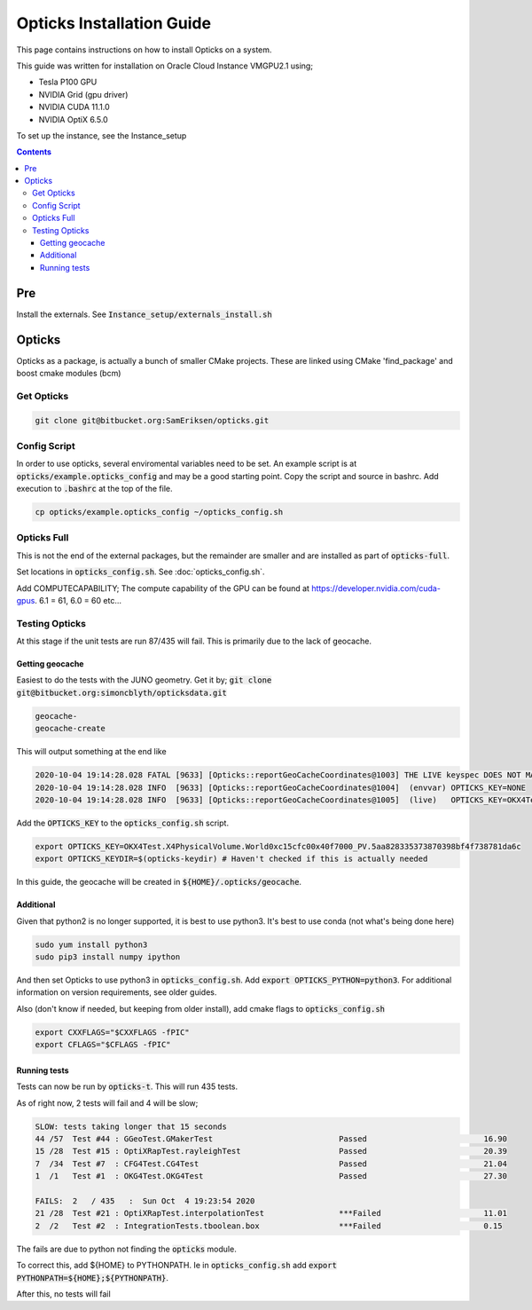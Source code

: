 **************************
Opticks Installation Guide
**************************

This page contains instructions on how to install Opticks on a system.

This guide was written for installation on Oracle Cloud Instance VMGPU2.1 using;

* Tesla P100 GPU
* NVIDIA Grid (gpu driver)
* NVIDIA CUDA 11.1.0
* NVIDIA OptiX 6.5.0

To set up the instance, see the Instance_setup

.. contents:: Contents

###
Pre
###
Install the externals.
See :code:`Instance_setup/externals_install.sh`

#######
Opticks
#######
Opticks as a package, is actually a bunch of smaller CMake projects.
These are linked using CMake 'find_package' and boost cmake modules (bcm)

Get Opticks
===========

.. code-block:: sh

    git clone git@bitbucket.org:SamEriksen/opticks.git


Config Script
=============
In order to use opticks, several enviromental variables need to be set.
An example script is at :code:`opticks/example.opticks_config` and may be a good starting point.
Copy the script and source in bashrc.
Add execution to :code:`.bashrc` at the top of the file.

.. code-block:: sh

    cp opticks/example.opticks_config ~/opticks_config.sh


Opticks Full
============
This is not the end of the external packages, but the remainder are smaller and are installed as part of :code:`opticks-full`.

Set locations in :code:`opticks_config.sh`. See :doc:`opticks_config.sh`.

Add COMPUTECAPABILITY; The compute capability of the GPU can be found at https://developer.nvidia.com/cuda-gpus.
6.1 = 61, 6.0 = 60 etc...


Testing Opticks
===============
At this stage if the unit tests are run 87/435 will fail.
This is primarily due to the lack of geocache.

Getting geocache
----------------
Easiest to do the tests with the JUNO geometry.
Get it by; :code:`git clone git@bitbucket.org:simoncblyth/opticksdata.git`

.. code-block:: sh

    geocache-
    geocache-create

This will output something at the end like

.. code-block:: sh

    2020-10-04 19:14:28.028 FATAL [9633] [Opticks::reportGeoCacheCoordinates@1003] THE LIVE keyspec DOES NOT MATCH THAT OF THE CURRENT ENVVAR
    2020-10-04 19:14:28.028 INFO  [9633] [Opticks::reportGeoCacheCoordinates@1004]  (envvar) OPTICKS_KEY=NONE
    2020-10-04 19:14:28.028 INFO  [9633] [Opticks::reportGeoCacheCoordinates@1005]  (live)   OPTICKS_KEY=OKX4Test.X4PhysicalVolume.World0xc15cfc00x40f7000_PV.5aa828335373870398bf4f738781da6c

Add the :code:`OPTICKS_KEY` to the :code:`opticks_config.sh` script.

.. code-block:: sh

    export OPTICKS_KEY=OKX4Test.X4PhysicalVolume.World0xc15cfc00x40f7000_PV.5aa828335373870398bf4f738781da6c
    export OPTICKS_KEYDIR=$(opticks-keydir) # Haven't checked if this is actually needed

In this guide, the geocache will be created in :code:`${HOME}/.opticks/geocache`.

Additional
----------
Given that python2 is no longer supported, it is best to use python3.
It's best to use conda (not what's being done here)

.. code-block:: sh

    sudo yum install python3
    sudo pip3 install numpy ipython

And then set Opticks to use python3 in :code:`opticks_config.sh`. Add :code:`export OPTICKS_PYTHON=python3`.
For additional information on version requirements, see older guides.

Also (don't know if needed, but keeping from older install), add cmake flags to :code:`opticks_config.sh`

.. code-block:: sh

    export CXXFLAGS="$CXXFLAGS -fPIC"
    export CFLAGS="$CFLAGS -fPIC"


Running tests
-------------
Tests can now be run by :code:`opticks-t`.
This will run 435 tests.

As of right now, 2 tests will fail and 4 will be slow;

.. code-block:: sh

  SLOW: tests taking longer that 15 seconds
  44 /57  Test #44 : GGeoTest.GMakerTest                           Passed                         16.90
  15 /28  Test #15 : OptiXRapTest.rayleighTest                     Passed                         20.39
  7  /34  Test #7  : CFG4Test.CG4Test                              Passed                         21.04
  1  /1   Test #1  : OKG4Test.OKG4Test                             Passed                         27.30

  FAILS:  2   / 435   :  Sun Oct  4 19:23:54 2020
  21 /28  Test #21 : OptiXRapTest.interpolationTest                ***Failed                      11.01
  2  /2   Test #2  : IntegrationTests.tboolean.box                 ***Failed                      0.15

The fails are due to python not finding the :code:`opticks` module.

To correct this, add ${HOME} to PYTHONPATH.
Ie in :code:`opticks_config.sh` add :code:`export PYTHONPATH=${HOME};${PYTHONPATH}`.

After this, no tests will fail
